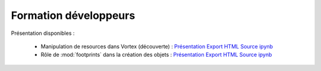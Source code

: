 ######################
Formation développeurs 
######################

Présentation disponibles :

   * Manipulation de resources dans Vortex (découverte) : 
     `Présentation <_static/training_dev_fr/ResourceHandlingL1.slides.html>`__
     `Export HTML <_static/training_dev_fr/ResourceHandlingL1.html>`__
     `Source ipynb <_static/training_dev_fr/ResourceHandlingL1.ipynb>`__

   * Rôle de :mod:`footprints` dans la création des objets : 
     `Présentation <_static/training_dev_fr/ResourceHandlingFootprints.slides.html>`__
     `Export HTML <_static/training_dev_fr/ResourceHandlingFootprints.html>`__
     `Source ipynb <_static/training_dev_fr/ResourceHandlingFootprints.ipynb>`__
